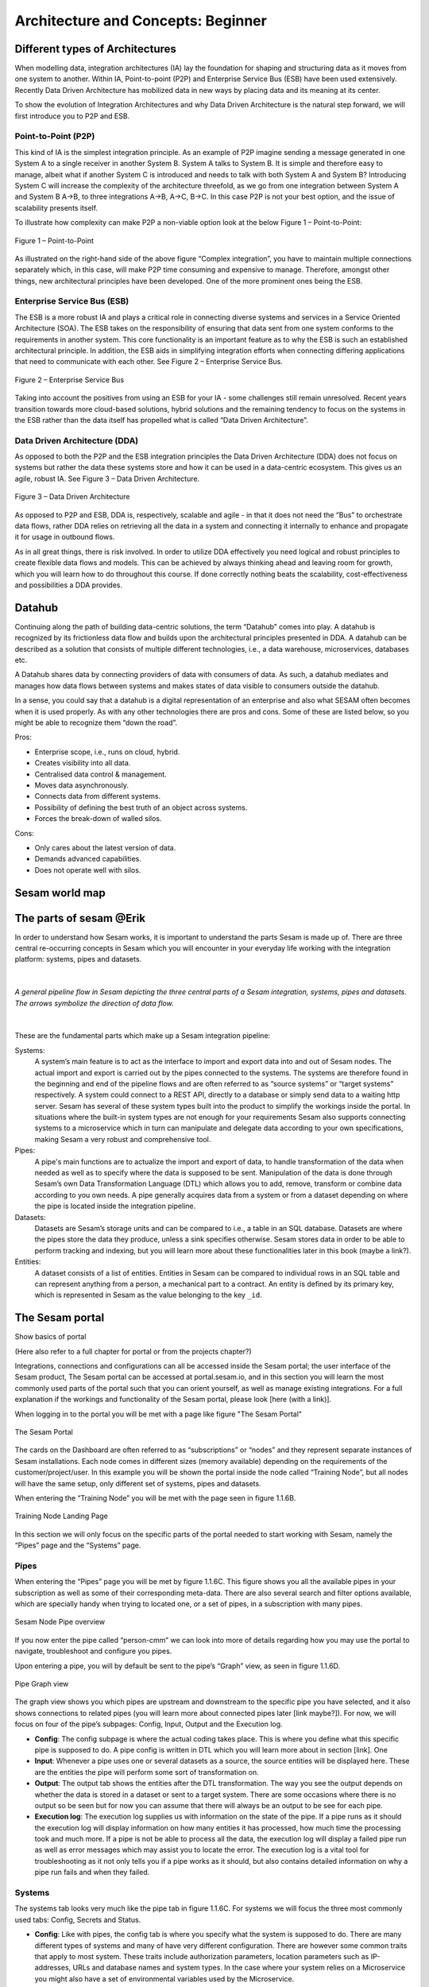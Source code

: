 .. _architecture-and-concepts_beginner-1-1:

Architecture and Concepts: Beginner
-----------------------------------

.. _different-types-of-architectures-1-1:

Different types of Architectures
~~~~~~~~~~~~~~~~~~~~~~~~~~~~~~~~

When modelling data, integration architectures (IA) lay the foundation
for shaping and structuring data as it moves from one system
to another. Within IA, Point-to-point (P2P) and Enterprise Service Bus
(ESB) have been used extensively. Recently Data Driven Architecture has
mobilized data in new ways by placing data and its meaning at its center.

To show the evolution of Integration Architectures and why Data Driven
Architecture is the natural step forward, we will first introduce you to
P2P and ESB.

.. _point-to-point-1-1:

Point-to-Point (P2P)
^^^^^^^^^^^^^^^^^^^^

This kind of IA is the simplest integration principle. As an example of P2P
imagine sending a message generated in one System A to a single receiver
in another System B. System A talks to System B.
It is simple and therefore easy to manage, albeit what if another System C is
introduced and needs to talk with both System A and System B?
Introducing System C will increase the complexity of the architecture threefold,
as we go from one integration between System A and System B A->B,
to three integrations A->B, A->C, B->C.
In this case P2P is not your best option, and the issue of
scalability presents itself.

To illustrate how complexity can make P2P a
non-viable option look at the below Figure 1 – Point-to-Point:

.. figure:: ./media/Point_to_Point.png
   :align: center

   Figure 1 – Point-to-Point


As illustrated on the right-hand side of the above figure “Complex
integration”, you have to maintain multiple connections separately
which, in this case, will make P2P time consuming and expensive to
manage. Therefore, amongst other things, new architectural principles
have been developed. One of the more prominent ones being the ESB.

Enterprise Service Bus (ESB)
^^^^^^^^^^^^^^^^^^^^^^^^^^^^

The ESB is a more robust IA and plays a critical role in connecting
diverse systems and services in a Service Oriented Architecture (SOA).
The ESB takes on the responsibility of ensuring that data sent from one
system conforms to the requirements in another system. This core
functionality is an important feature as to why the ESB is such an
established architectural principle. In addition, the ESB aids in
simplifying integration efforts when connecting differing applications
that need to communicate with each other. See Figure 2 – Enterprise
Service Bus.

.. figure:: ./media/Enterprise_Service_Bus.png
   :align: center
   :alt: Figure 2 – Enterprise Service Bus

   Figure 2 – Enterprise Service Bus

Taking into account the positives from using an ESB for your IA - some
challenges still remain unresolved. Recent years transition towards more
cloud-based solutions, hybrid solutions and the remaining tendency to
focus on the systems in the ESB rather than the data itself has
propelled what is called “Data Driven Architecture”.

Data Driven Architecture (DDA)
^^^^^^^^^^^^^^^^^^^^^^^^^^^^^^

As opposed to both the P2P and the ESB integration principles the Data
Driven Architecture (DDA) does not focus on systems but rather the data
these systems store and how it can be used in a data-centric ecosystem.
This gives us an agile, robust IA. See Figure 3 – Data Driven Architecture.

.. figure:: ./media/Data_Driven_Architecture.png
   :align: center
   :alt: Figure 3 – Data_Driven_Architecture

   Figure 3 – Data Driven Architecture

As opposed to P2P and ESB, DDA is, respectively, scalable and agile - in
that it does not need the “Bus” to orchestrate data flows, rather DDA
relies on retrieving all the data in a system and connecting it internally
to enhance and propagate it for usage in outbound flows.

As in all great things, there is risk involved.
In order to utilize DDA effectively you need logical and robust principles
to create flexible data flows and models.
This can be achieved by always thinking ahead and leaving room for growth,
which you will learn how to do throughout this course.
If done correctly nothing beats the scalability, cost-effectiveness and
possibilities a DDA provides.

.. _datahub-1-1:

Datahub
~~~~~~~

Continuing along the path of building data-centric solutions, the term
“Datahub” comes into play. A datahub is recognized by its frictionless
data flow and builds upon the architectural principles presented
in DDA. A datahub can be described as a solution that consists of
multiple different technologies, i.e., a data warehouse, microservices,
databases etc.

A Datahub shares data by connecting providers of data with consumers of
data. As such, a datahub mediates and manages how data flows between systems and makes states of data visible to consumers outside the datahub.

In a sense, you could say that a datahub is a digital representation of
an enterprise and also what SESAM often becomes when it is used
properly. As with any other technologies there are pros and cons.
Some of these are listed below, so you might be able to recognize them
“down the road”.

Pros:

- Enterprise scope, i.e., runs on cloud, hybrid.

- Creates visibility into all data.

- Centralised data control & management.

- Moves data asynchronously.

- Connects data from different systems.

- Possibility of defining the best truth of an object across systems.

- Forces the break-down of walled silos.

Cons:

- Only cares about the latest version of data.

- Demands advanced capabilities.

- Does not operate well with silos.

.. _sesam_world_map-1-1:

Sesam world map
~~~~~~~~~~~~~~~


.. _the_parts_of_sesam-1-1:

The parts of sesam @Erik
~~~~~~~~~~~~~~~~~~~~~~~~

In order to understand how Sesam works, it is important to understand
the parts Sesam is made up of. There are three central re-occurring
concepts in Sesam which you will encounter in your everyday life working
with the integration platform: systems, pipes and datasets.

|

.. figure:: ./media/Architecture_Beginner_Systems_pipes_datasets_A.png
   :align: center
   :width: 800px
   :height: 80px
   :alt: A general pipeline flow in Sesam depicting the three central parts of a Sesam integration, systems, pipes and datasets. The arrows symbolize the direction of data flow.

   *A general pipeline flow in Sesam depicting the three central parts of a
   Sesam integration, systems, pipes and datasets. The arrows symbolize
   the direction of data flow.*

|

These are the fundamental parts which make up a Sesam integration pipeline:

Systems:
   A system’s main feature is to act as the interface to import and export data
   into and out of Sesam nodes. The actual import and export is carried out by the pipes connected to the systems. The systems are  therefore found in the
   beginning and end of the pipeline flows and are often referred to as
   “source systems” or “target systems” respectively. A system could
   connect to a REST API, directly to a database or simply send data to
   a waiting http server. Sesam has several of these system types built
   into the product to simplify the workings inside the portal. In
   situations where the built-in system types are not enough for your
   requirements Sesam also supports connecting systems to a microservice
   which in turn can manipulate and delegate data according to your own
   specifications, making Sesam a very robust and comprehensive tool.

Pipes:
   A pipe's main functions are to actualize the import and export of data, to handle transformation of the data when needed as well as to specify
   where the data is supposed to be sent. Manipulation of the data is
   done through Sesam’s own Data Transformation Language (DTL) which
   allows you to add, remove, transform or combine data according to
   you own needs. A pipe generally acquires data from a system or from a
   dataset depending on where the pipe is located inside the integration
   pipeline.

Datasets:
   Datasets are Sesam’s storage units and can be compared
   to i.e., a table in an SQL database. Datasets are where the pipes store the
   data they produce, unless a sink specifies otherwise. Sesam stores data in order to be able
   to perform tracking and indexing, but you will learn more about these
   functionalities later in this book (maybe a link?).

Entities:
   A dataset consists of a list of entities. Entities in
   Sesam can be compared to individual rows in an SQL table and can
   represent anything from a person, a mechanical part to a contract. An
   entity is defined by its primary key, which is represented in Sesam
   as the value belonging to the key ``_id``.

.. _the_sesam_portal-1-1:

The Sesam portal
~~~~~~~~~~~~~~~~

Show basics of portal

(Here also refer to a full chapter for portal or from the projects
chapter?)

Integrations, connections and configurations can all be accessed inside
the Sesam portal; the user interface of the Sesam product, The Sesam
portal can be accessed at portal.sesam.io, and in this section you will
learn the most commonly used parts of the portal such that you can
orient yourself, as well as manage existing integrations. For a full
explanation if the workings and functionality of the Sesam portal,
please look [here (with a link)].

When logging in to the portal you will be met with a page like figure "The Sesam Portal"

.. figure:: ./media/Architecture_Beginner_The_Sesam_Portal_A.png
   :align: center
   :alt: The Sesam Portal

   The Sesam Portal


The cards on the Dashboard are often referred to as “subscriptions” or
“nodes” and they represent separate instances of Sesam installations.
Each node comes in different sizes (memory available) depending on the
requirements of the customer/project/user. In this example you will be
shown the portal inside the node called “Training Node”, but all nodes
will have the same setup, only different set of systems, pipes and
datasets.

When entering the “Training Node” you will be met with the page seen in
figure 1.1.6B.

.. figure:: ./media/Architecture_Beginner_The_Sesam_Portal_B.png
   :align: center
   :alt: Training Node Landing Page

   Training Node Landing Page

In this section we will only focus on the specific parts of the portal
needed to start working with Sesam, namely the “Pipes” page and the
“Systems” page.

Pipes
^^^^^

When entering the “Pipes” page you will be met by figure 1.1.6C. This
figure shows you all the available pipes in your subscription as well as
some of their corresponding meta-data. There are also several search and
filter options available, which are specially handy when trying to
located one, or a set of pipes, in a subscription with many pipes.


.. figure:: ./media/Architecture_Beginner_The_Sesam_Portal_C.png
   :align: center
   :alt: Sesam Node Pipe overview

   Sesam Node Pipe overview


If you now enter the pipe called “person-cmm” we can look into more of
details regarding how you may use the portal to navigate, troubleshoot
and configure you pipes.

Upon entering a pipe, you will by default be sent to the pipe’s “Graph”
view, as seen in figure 1.1.6D.

.. figure:: ./media/Architecture_Beginner_The_Sesam_Portal_D.png
   :align: center
   :alt: Pipe Graph view

   Pipe Graph view

The graph view shows you which pipes are upstream and downstream to the
specific pipe you have selected, and it also shows connections to
related pipes (you will learn more about connected pipes later [link
maybe?]). For now, we will focus on four of the pipe’s subpages: Config,
Input, Output and the Execution log.

-  **Config**: The config subpage is where the actual coding takes
   place. This is where you define what this specific pipe is supposed
   to do. A pipe config is written in DTL which you will learn more
   about in section [link]. One

-  **Input**: Whenever a pipe uses one or several datasets as a source,
   the source entities will be displayed here. These are the entities
   the pipe will perform some sort of transformation on.

-  **Output**: The output tab shows the entities after the DTL
   transformation. The way you see the output depends on whether the
   data is stored in a dataset or sent to a target system. There are
   some occasions where there is no output so be seen but for now you
   can assume that there will always be an output to be see for each
   pipe.

-  **Execution log**: The execution log supplies us with information on
   the state of the pipe. If a pipe runs as it should the execution log
   will display information on how many entities it has processed, how
   much time the processing took and much more. If a pipe is not be able
   to process all the data, the execution log will display a failed pipe
   run as well as error messages which may assist you to locate the
   error. The execution log is a vital tool for troubleshooting as it
   not only tells you if a pipe works as it should, but also contains
   detailed information on why a pipe run fails and when they failed.

Systems
^^^^^^^

The systems tab looks very much like the pipe tab in figure 1.1.6C. For
systems we will focus the three most commonly used tabs: Config, Secrets
and Status.

-  **Config**: Like with pipes, the config tab is where you specify what
   the system is supposed to do. There are many different types of
   systems and many of have very different configuration. There are
   however some common traits that apply to most system. These traits
   include authorization parameters, location parameters such as
   IP-addresses, URLs and database names and system types. In the case
   where your system relies on a Microservice you might also have a set
   of environmental variables used by the Microservice.

-  **Secrets**: In the Secrets tab you may store sensitive information
   you do not wish everyone on the node to have access to. These secrets
   are often passwords or token used to authorization and
   authentication. Secrets stored in the system tabs are local secrets
   and may only be used by the specific system in which they are
   defined.

-  **Status**: In the Status tab you can monitor the health of your
   system. When connected to built-in systems this tab shows you whether
   you are connected correctly. When connected to Microservices this tab
   displays connection status and logging provided by the Microservice.


.. _working-language-json-1-1:

Working language JSON
~~~~~~~~~~~~~~~~~~~~~

Something general about JSON

JSON configuration of pipes and systems

DTL also validated as JSON?


.. _naming-conventions-1-1:

Naming conventions
~~~~~~~~~~~~~~~~~~

When constructing an integration flow in Sesam the use of a standardized
naming convention becomes essential as the project grows to more than a few pipes.
A standardized naming convention helps you to easily structure your Sesam architecture such that:

-  Localizing specific flows becomes easier.

-  Troubleshooting becomes more efficient.

- Determining pipe type (inbound, outbound, preparation or global) becomes easier.

- Filtering relevant pipes become easier.

-  Switching between integration projects, or joining a new project,
   becomes more intuitive.

-  Support will be more efficient.

In Sesam we focus on naming pipes, datasets and systems in way that
explains the function of that specific structure. The following points
are the naming rules Sesam suggests you follow when constructing your
integration flows.

**Systems**

A system name should describe the source/target system from the
customers perspective, not from Sesam’s perspective. If a customer has
employee data inside a HR system named “HR”, but the data from “HR” is
supplied by an API provider called “API provider”, the Sesam system
should be named “hr”. The same rule applies if the HR data was populated
in a database which Sesam connects to. Naming the system after the
database might seem intuitive at first glance but naming from the
customers perspective makes communication and troubleshooting much
easier in the long run.

**Pipes**

*Inbound pipes:*

Inbound pipes should be named according to endpoint/table they connect to
in the source system and prefixed with the source system name such that
there is a clear and intuitive way of tracking their content.
We use the hr system mentioned above in this example.
There are two tables we would like to read from the hr systems: employee and
department. Our two inbound pipes connecting to the two tables containing
HR data will therefore be named “hr-employee” and “hr-department”. The
system name prefixed highlights that the HR system is upstream from the
pipes.

*Global pipes:*

Global pipes should be named according to the semantic relation
connecting the datasets used as the global pipes source and prefixed
with “global”. These semantic relations may vary between projects and
customers, but some are generally always occurring such as
global-person, global-company, global-customer or global-project.

*Preparation pipes:*

Preparation pipe naming can be more diverse but should explain the type
of data it transforms as well as the target system. If the inbound pipe
importing a table “person” from a system “HR” is named “hr-person", the
corresponding preparation pipe preparing data to be pushed to the table
“person” should be named “person-hr". We use the system name as a
postfix in this case to highlight the fact that this data has the HR
system down-stream. In many cases you might require several preparations
pipes between the global pipe and the endpoint pipe. In these cases, in
addition to the type of data transformed as the downstream target
system, the pipe name should reflect the functionality of that specific
preparation pipe. As an example, if a preparation pipe splits entities
into child entities, the children functionality should be part of the
pipe name i.e., “person-child-hr".

*Outbound pipes:*

An outbound pipe should have the same name as the name of the pipe
generating the outbound pipe’s source dataset, only postfixed with
“endpoint” i.e., “person-child-hr-endpoint”.

The following flow shows a typical Sesam flow with each pipe’s preferred
name with an example:

|

.. figure:: ./media/Architecture_Beginner_Pipes_A.png
   :align: center
   :width: 835px
   :height: 105px
   :alt: Full pipe flow with generic names.

   Full pipe flow with generic names.

|

.. figure:: ./media/Architecture_Beginner_Pipes_B.png
   :width: 800px
   :height: 100px
   :align: center
   :alt: Example of Full pipe flow with globals.

   Full pipe flow with example names.

.. _systems-1-1:

Systems
~~~~~~~

Short about systems (where in the sesam-world-map)

Something more general about pipes maybe in context of pipes and
datasets

Very low level but enough to set up an inputpipe after maybe?

and refer to systems chapter

Namegivingconventions ref. 1.1.8

Where to make new ref 1.1.6

Systems are one of Sesam’s core sub-structures. Systems can connect to
external providers such as an SQL database, a REST API or a Microservice
to either import or export data to and from Sesam and are therefore the
start and finish points of every integration flow. System may cover
other functionalities as well, but we will cover those special cases in
later parts [ref to later parts].

.. _pipes-1-1:

Pipes
~~~~~

Something more general about pipes maybe in context of systems and
datasets

Inbound(Input?)/Preparation/Outbound(Output?)

Very low level but enough to connect to system?

and refer to pipes chapter

Pump

Input & output(sink)

Namegivingconventions ref. 1.1.8

Where to make new ref 1.1.6


.. _datasets-1-1:

Datasets
~~~~~~~~

Datasets are where data is stored inside Sesam, regardless of whether the
data comes from external systems or from internal pipes.

Data in a dataset is represented as a JSON list where each list item is a
data record, called *entity*, consisting of key-value pairs.

A dataset with two entities concerning people could look like this:

.. code-block:: json

   [
     {
       "id": "1",
       "name": "Jane Doe"
     },
     {
       "id": "2",
       "name": "John Doe"
     }
   ]

Dataset is the default sink type for internal pipes in Sesam, so if no sink
config is specified for a pipe it's output will be a dataset.

Datasets are also often the source for internal pipes.

**Related topics:**

:ref:`dataset-id-3-1`,
:ref:`entities-json-keyvalpairs-1-1`,
:ref:`naming-conventions-1-1`,
:ref:`pipes-1-1`


.. _datasets-vs-tables-1-1:

Datasets vs. tables
~~~~~~~~~~~~~~~~~~~

Examples end ref to 1.1.13

.. _entities-json-keyvalpairs-1-1:

Entities / JSON (Key-value pairs)
~~~~~~~~~~~~~~~~~~~~~~~~~~~~~~~~~

As stated earlier in this section, a dataset consists of a list of entities. An entity is a JSON type dictionary containing a set of key-value pairs identified by its unique identifier. A key-value pair is two related data elements. A key is a constant and defines what that data element is concerned with, i.e., postCode, email, phoneNumber, etc. Meanwhile, the value provides contextual information for a specific key. This could look like the following:

.. code-block:: json

   {
     "<key>": "<value>"
   }

   {
     "postCode": "6400"
   }


.. _globals-as-a-concept-1-1:

Globals as a concept
~~~~~~~~~~~~~~~~~~~~


.. figure:: ./media/Architecture_Beginner_Globals_as_a_concept_A.png
   :align: right
   :scale: 45 %

   Figure A – Global Symbol.


What are Globals?
^^^^^^^^^^^^^^^^^

Globals are pipes which merge datasets that store similar entities which
fall under the same concept. As an example, "global-person" can merge data from the
datasets "hr-employee" and "hr-customer". This is because "person" is the common denominator
of both employees and customers.

Why use globals?
^^^^^^^^^^^^^^^^

Globals give us the opportunity to simplify and enhance our integrations by joining
data which represent the same concept in the real world but normally is stored separately
in the binary world.
By using globals we also simplify the process of grabbing the data we need because if you
know which concept or type of entity an external system wishes to receive, you can quickly pick
the global which stores this concept. If you only want to process a specific subset of the global
then you can easily use the "rdf:type" to narrow down which entities you want.

How do globals work?
^^^^^^^^^^^^^^^^^^^^

A global is the aggregation of objects categorized as the same concept.
In other words, globals are buckets for entities which fall under the same concept.
To draw on this metaphor further, you can choose to either mix your bucket by joining
the objects within it, or keep them separate inside the bucket.
Of course more value is gained by mixing the objects within, but without doing so you
still have a nicely labeled bucket which will simplify decisions of what data to use.

Globals without joins
^^^^^^^^^^^^^^^^^^^^^

This is an example of an un-mixed bucket also known as Global without joins.
We have the inbound pipes/datasets cab-address and hr-address. Both theses datasets
store information about addresses, but the first is for our customers and the second
for our employees. Unless a person might fall into both categories, there is no value
to be gained by joining these together. We will therefore only aggregate these datasets
into the "global-address" pipe and for example hop to this pipe when we need to look up
either an employees or a customers address.

Globals with joins
^^^^^^^^^^^^^^^^^^

This is an example of a mixed bucket also known as Globals with joins.
We have the inbound pipes/datasets shipping-customerinfo and sales-customer which read
from a shipping system and a sales system respectively. The datasets produced by these pipes both
store information about the same customers, but this data is currently stored separately.
In other words, these systems and pipes talk about the same customers but with different perspectives.
The shipping system cares about how the customer wishes to receive their
goods while the sales system cares about what goods the customer usually shops for and analytics
about their habits.
The entities (customers) in these datasets could for example be linked together by
emailaddress or phone number.
By aggregating these datasets together in the "global-customer" pipe, we can also join
the customers on for example Email.
We now have an aggregated view of the customers which join together, giving us both
perspectives in the same entity!
This makes us able to pick data both from the shipping and the sales system when we
wish to process data about any given customer.

As a sidenote to this last example, we would now be able to define "golden records".
A golden record consists of the properties which together represent the most
truthful version of an object.
For example, both the shipping-customerinfo and sales-customer entities could have the
property "address", but the version of the address received from the shipping system is always most up to date.
This means that we can define a golden attribute "golden-address" with the address provided
by our shipping system.
This "golden-address" attribute can thereafter be used in any outbound flows from
"global-customer" without needing to worry about the original origin of the attribute.

Read more about Globals and Golden Records here: -Link later to 030_Novice:Global


Ref. 1.2.19, 3.2.14

.. _special-sesam-attributes-1-1:

Special sesam attributes
~~~~~~~~~~~~~~~~~~~~~~~~

Namespaces
^^^^^^^^^^
Namespaces in Sesam are primarily used on properties, and its main functions are to ensure uniqueness across sources and to maintain the origin of the properties. "global-person:fullname" is an example of a namespaced property, where "global-person" is the namespace and "fullname" is the property name.

Namespaced identifiers (NIs) are identifiers (i.e. property values) given a namespace.
"source:reference": "~:foo:bar" is an example of a NI, where "source" is the property namespace, "reference" is the property name, "foo" is the namespace of the referenced data and "bar" is the identifier usually matching an identifier in the referenced data. The "~" is the Sesam syntax for defining a datatype as a NI.

As such, NIs in Sesam are similar to foreign keys in databases in that NIs are a visual indication of how data is connected, and enables easier and more precise joins. However, Sesam does not enforce any relationship between NIs and the referenced properties. You use the functions ["make-ni"] or ["ni"] to create NIs when modelling data in Sesam.

Rdf:type
^^^^^^^^
The RDF type is metadata used to relate data and give some semantic context. When used with a namespace, it keeps track of the origin of the data, as well as the business type. It is composed upon input and will be used to relate and filter like you would use a foreign key.

Using the above NI "~:foo:bar", an RDF type defined property in Sesam could look like the following: ``{"rdf:type": "~:foo:bar"}.``

\_id
^^^^
The identity (_id) of systems, pipes and datasets must be unique and consistent as data moves via systems, through pipes and into datasets.

The _id of a system is usually defined by the name of your source system i.e., salesforce. In case you need two systems in Sesam that both originate from salesforce, you'll need to make two unique names for each of these i.e., salesforce and salesforce-rest.

For pipes, the _id is typically defined by establishing which properties in the pipe´s dataset are unique across its entities. This could typically be primary key(s) when data is imported from a database or potentially a unique property or even concatenated properties when data is imported from an API.

When data reaches a pipe's dataset, the _id will be identical to what you defined the _id to be, in that pipe's config.


.. _tasks-for-architecture-and-concepts-beginner-1-1:

Tasks for Architecture and Concepts: Beginner
~~~~~~~~~~~~~~~~~~~~~~~~~~~~~~~~~~~~~~~~~~~~~

#. *In what component is data stored in Sesam?*

#. *Which component moves data in Sesam?*

#. *What moves through Sesam?*

#. *Name the input pipe for this system & table:*

     System name: ``IFS``

     Table name: ``WorkOrder``

     Pipe name: ______

#. *In an entity representing a row, how would the column “personalid”
   with row value “123” look after it is read by a pipe named crm-person
   and stored inside an entity of the output dataset?*

#. *What is the difference between and entity stored as a row in a table
   vs in a Sesam Dataset?*

#. *What is the minimum required to define an entity?*
